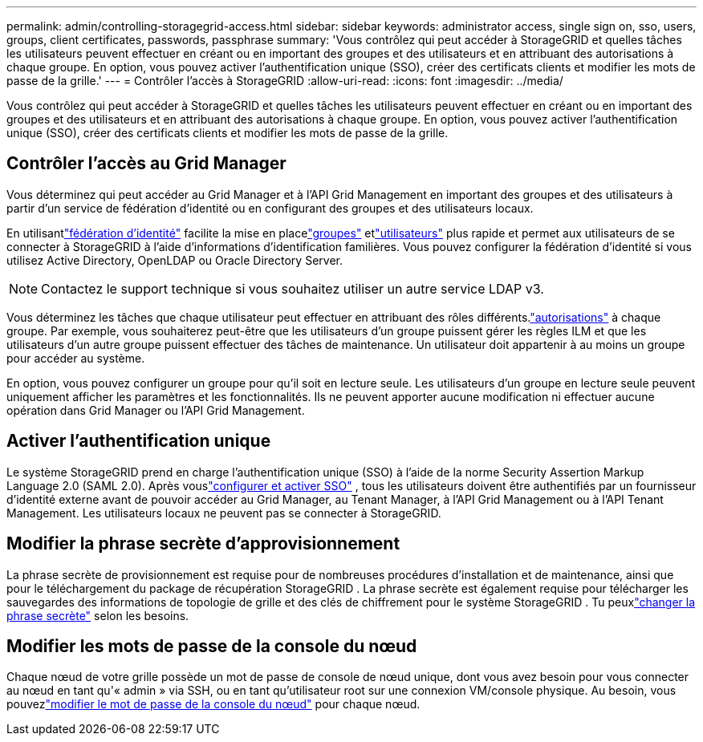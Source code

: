 ---
permalink: admin/controlling-storagegrid-access.html 
sidebar: sidebar 
keywords: administrator access, single sign on, sso, users, groups, client certificates, passwords, passphrase 
summary: 'Vous contrôlez qui peut accéder à StorageGRID et quelles tâches les utilisateurs peuvent effectuer en créant ou en important des groupes et des utilisateurs et en attribuant des autorisations à chaque groupe.  En option, vous pouvez activer l’authentification unique (SSO), créer des certificats clients et modifier les mots de passe de la grille.' 
---
= Contrôler l'accès à StorageGRID
:allow-uri-read: 
:icons: font
:imagesdir: ../media/


[role="lead"]
Vous contrôlez qui peut accéder à StorageGRID et quelles tâches les utilisateurs peuvent effectuer en créant ou en important des groupes et des utilisateurs et en attribuant des autorisations à chaque groupe.  En option, vous pouvez activer l’authentification unique (SSO), créer des certificats clients et modifier les mots de passe de la grille.



== Contrôler l'accès au Grid Manager

Vous déterminez qui peut accéder au Grid Manager et à l'API Grid Management en important des groupes et des utilisateurs à partir d'un service de fédération d'identité ou en configurant des groupes et des utilisateurs locaux.

En utilisantlink:using-identity-federation.html["fédération d'identité"] facilite la mise en placelink:managing-admin-groups.html["groupes"] etlink:managing-users.html["utilisateurs"] plus rapide et permet aux utilisateurs de se connecter à StorageGRID à l'aide d'informations d'identification familières.  Vous pouvez configurer la fédération d’identité si vous utilisez Active Directory, OpenLDAP ou Oracle Directory Server.


NOTE: Contactez le support technique si vous souhaitez utiliser un autre service LDAP v3.

Vous déterminez les tâches que chaque utilisateur peut effectuer en attribuant des rôles différents.link:admin-group-permissions.html["autorisations"] à chaque groupe.  Par exemple, vous souhaiterez peut-être que les utilisateurs d’un groupe puissent gérer les règles ILM et que les utilisateurs d’un autre groupe puissent effectuer des tâches de maintenance.  Un utilisateur doit appartenir à au moins un groupe pour accéder au système.

En option, vous pouvez configurer un groupe pour qu'il soit en lecture seule.  Les utilisateurs d’un groupe en lecture seule peuvent uniquement afficher les paramètres et les fonctionnalités.  Ils ne peuvent apporter aucune modification ni effectuer aucune opération dans Grid Manager ou l'API Grid Management.



== Activer l'authentification unique

Le système StorageGRID prend en charge l'authentification unique (SSO) à l'aide de la norme Security Assertion Markup Language 2.0 (SAML 2.0). Après vouslink:configuring-sso.html["configurer et activer SSO"] , tous les utilisateurs doivent être authentifiés par un fournisseur d'identité externe avant de pouvoir accéder au Grid Manager, au Tenant Manager, à l'API Grid Management ou à l'API Tenant Management. Les utilisateurs locaux ne peuvent pas se connecter à StorageGRID.



== Modifier la phrase secrète d'approvisionnement

La phrase secrète de provisionnement est requise pour de nombreuses procédures d'installation et de maintenance, ainsi que pour le téléchargement du package de récupération StorageGRID . La phrase secrète est également requise pour télécharger les sauvegardes des informations de topologie de grille et des clés de chiffrement pour le système StorageGRID . Tu peuxlink:changing-provisioning-passphrase.html["changer la phrase secrète"] selon les besoins.



== Modifier les mots de passe de la console du nœud

Chaque nœud de votre grille possède un mot de passe de console de nœud unique, dont vous avez besoin pour vous connecter au nœud en tant qu'« admin » via SSH, ou en tant qu'utilisateur root sur une connexion VM/console physique. Au besoin, vous pouvezlink:change-node-console-password.html["modifier le mot de passe de la console du nœud"] pour chaque nœud.
